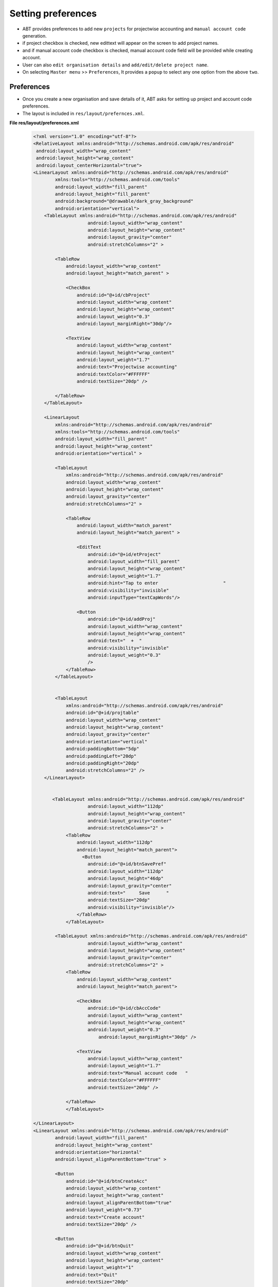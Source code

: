 Setting preferences
===================
* ABT provides preferences to add new ``projects`` for projectwise accounting and ``manual account code`` generation.

* if project checkbox is checked, new edittext will appear on the screen to add project names.

* and if manual account code checkbox is checked, manual account code field will be provided while creating account.

* User can also ``edit organisation details`` and ``add/edit/delete project name``.

* On selecting ``Master menu`` >> ``Preferences``, It provides a ``popup`` to select any one option from the above ``two``.

Preferences
+++++++++++

* Once you create a new organisation and save details of it, ABT asks for setting up project and account code preferences.

* The layout is included in ``res/layout/prefernces.xml``.

**File res/layout/preferences.xml**

	.. code-block:: xml
	
		<?xml version="1.0" encoding="utf-8"?>
		<RelativeLayout xmlns:android="http://schemas.android.com/apk/res/android"
		 android:layout_width="wrap_content"
		 android:layout_height="wrap_content"        
		 android:layout_centerHorizontal="true">
		<LinearLayout xmlns:android="http://schemas.android.com/apk/res/android"
			xmlns:tools="http://schemas.android.com/tools"
			android:layout_width="fill_parent"
			android:layout_height="fill_parent"
			android:background="@drawable/dark_gray_background"
			android:orientation="vertical">
		    <TableLayout xmlns:android="http://schemas.android.com/apk/res/android"
				    android:layout_width="wrap_content"
				    android:layout_height="wrap_content"
				    android:layout_gravity="center"
				    android:stretchColumns="2" >

			<TableRow
			    android:layout_width="wrap_content"
			    android:layout_height="match_parent" >

			    <CheckBox
				android:id="@+id/cbProject"
				android:layout_width="wrap_content"
				android:layout_height="wrap_content"
				android:layout_weight="0.3"
				android:layout_marginRight="30dp"/>
			   
			    <TextView
				android:layout_width="wrap_content"
				android:layout_height="wrap_content"
				android:layout_weight="1.7"
				android:text="Projectwise accounting"
				android:textColor="#FFFFFF"
				android:textSize="20dp" />

			</TableRow>           
		    </TableLayout>

		    <LinearLayout
			xmlns:android="http://schemas.android.com/apk/res/android"
			xmlns:tools="http://schemas.android.com/tools"
			android:layout_width="fill_parent"
			android:layout_height="wrap_content"
			android:orientation="vertical" >

			<TableLayout
			    xmlns:android="http://schemas.android.com/apk/res/android"
			    android:layout_width="wrap_content"
			    android:layout_height="wrap_content"
			    android:layout_gravity="center"
			    android:stretchColumns="2" >

			    <TableRow
				android:layout_width="match_parent"
				android:layout_height="match_parent" >

				<EditText
				    android:id="@+id/etProject"
				    android:layout_width="fill_parent"
				    android:layout_height="wrap_content"
				    android:layout_weight="1.7"
				    android:hint="Tap to enter                        "
				    android:visibility="invisible" 
				    android:inputType="textCapWords"/>

				<Button
				    android:id="@+id/addProj"
				    android:layout_width="wrap_content"
				    android:layout_height="wrap_content"
				    android:text="  +  "
				    android:visibility="invisible"
				    android:layout_weight="0.3"
				    />
			    </TableRow>
			</TableLayout>
		      
		   
			<TableLayout
			    xmlns:android="http://schemas.android.com/apk/res/android"
			    android:id="@+id/projtable"
			    android:layout_width="wrap_content"
			    android:layout_height="wrap_content"
			    android:layout_gravity="center"
			    android:orientation="vertical"
			    android:paddingBottom="5dp"
			    android:paddingLeft="20dp"
			    android:paddingRight="20dp"
			    android:stretchColumns="2" />
		    </LinearLayout>
		      
		       
		       <TableLayout xmlns:android="http://schemas.android.com/apk/res/android"
				    android:layout_width="112dp"
				    android:layout_height="wrap_content"
				    android:layout_gravity="center"
				    android:stretchColumns="2" >           
			    <TableRow 
				android:layout_width="112dp"
				android:layout_height="match_parent">
				  <Button
				    android:id="@+id/btnSavePref"
				    android:layout_width="112dp"
				    android:layout_height="46dp"
				    android:layout_gravity="center"
				    android:text="     Save      " 
				    android:textSize="20dp"
				    android:visibility="invisible"/>
				</TableRow>
			    </TableLayout>
			
			<TableLayout xmlns:android="http://schemas.android.com/apk/res/android"
				    android:layout_width="wrap_content"
				    android:layout_height="wrap_content"
				    android:layout_gravity="center"
				    android:stretchColumns="2" >           
			    <TableRow 
				android:layout_width="wrap_content"
				android:layout_height="match_parent">

				<CheckBox
				    android:id="@+id/cbAccCode"
				    android:layout_width="wrap_content"
				    android:layout_height="wrap_content"
				    android:layout_weight="0.3"
					android:layout_marginRight="30dp" />

				<TextView
				    android:layout_width="wrap_content"
				    android:layout_weight="1.7"
				    android:text="Manual account code   "
				    android:textColor="#FFFFFF"
				    android:textSize="20dp" />

			    </TableRow>
			    </TableLayout>
			
		</LinearLayout>
		<LinearLayout xmlns:android="http://schemas.android.com/apk/res/android"
			android:layout_width="fill_parent"
			android:layout_height="wrap_content"
			android:orientation="horizontal"
			android:layout_alignParentBottom="true" >

			<Button
			    android:id="@+id/btnCreateAcc"
			    android:layout_width="wrap_content"
			    android:layout_height="wrap_content"
			    android:layout_alignParentBottom="true"
			    android:layout_weight="0.73"
			    android:text="Create account"
			    android:textSize="20dp" />
		       
			<Button
			    android:id="@+id/btnQuit"
			    android:layout_width="wrap_content"
			    android:layout_height="wrap_content"
			    android:layout_weight="1"
			    android:text="Quit"
			    android:textSize="20dp"
			   android:layout_alignParentBottom="true"/>
		</LinearLayout>

		</RelativeLayout> 

.. image:: images/preferences.png
	   :name: ABT main page
	   :align: center

* The associated java code to add projects and save preferences is given in below file,

**File src/com/example/gkaakash/preferences.java**

* The activity contains the essential and required import like

	.. code-block:: java
		package com.example.gkaakash;

		import java.util.ArrayList;
		import java.util.List;
		import com.gkaakash.controller.Organisation;
		import com.gkaakash.controller.Preferences;
		import com.gkaakash.controller.Startup;
		import android.app.Activity;
		import android.app.AlertDialog;
		import android.content.Context;
		import android.content.DialogInterface;
		import android.content.Intent;
		import android.os.Bundle;
		import android.text.InputType;
		import android.view.View;
		import android.view.View.OnClickListener;
		import android.view.ViewGroup.LayoutParams;
		import android.widget.Button;
		import android.widget.CheckBox;
		import android.widget.EditText;
		import android.widget.TableLayout;
		import android.widget.TableRow;
		import android.widget.Toast;
		

* The activity intializes all the essential parameters and variables.

* OnCreate method calls all required methods at load time.

	.. code-block:: java
	
		public class preferences extends Activity {
			//Declaring variables
			CheckBox cbProject, cbAccCode;
			EditText etProject,etdynamic;
			Button bCreateAcc;
			static String accCodeflag;
			private Button btnSavePref;
			private Preferences preference;
			private Integer client_id;
			protected Boolean setpref;
			protected String projectname;
			protected Context context;
			private Button btnQuit,btnaddproj;
			static String refNoflag;
			private TableLayout projectTable;
			int rowsSoFar=0;
			int count;
			static int idCount;
			public TableLayout list;
			public TableRow rowToBeRemoved;
			ArrayList<String> finalProjlist;
			protected ArrayList<String>[] projectnamelist;
			private Organisation organisation;
			boolean projectExistsFlag = false;


			public void onCreate(Bundle savedInstanceState) {
				super.onCreate(savedInstanceState);
				//Calling preferences.xml
				setContentView(R.layout.preferences);
				// get Client_id return by Deploy method
				organisation = new Organisation();
				client_id= Startup.getClient_id();
				etProject = (EditText) findViewById(R.id.etProject);

				//for visibility of account tab layout
				MainActivity.tabFlag = false;

				//String from = Startup.getfinancialFromDate();
				//String to = Startup.getFinancialToDate();
				//System.out.println("from and to are...");
				//System.out.println(from+"-"+to);

				btnaddproj = (Button) findViewById(R.id.addProj);
				btnSavePref =(Button) findViewById(R.id.btnSavePref);
				btnSavePref.setVisibility(Button.GONE);
				//setting visibility
				etProject.setVisibility(EditText.GONE);
				btnaddproj.setVisibility(Button.GONE);
				// create object of Preference class
				preference = new Preferences();
				accCodeflag=preference.getPreferences(new Object[]{"2"},client_id );
				refNoflag=preference.getPreferences(new Object[]{"1"},client_id);
				
				addListenerOnButton();
				
				addListenerOnChkIos();
				
				Button addButton = (Button) findViewById( R.id.addProj );
				// Every time the "+" button is clicked,
				// add a new row to the table.
				addButton.setOnClickListener( new OnClickListener() {
					public void onClick(View view) {
						addButton(); }
					});
				   
				projectTable = (TableLayout) findViewById( R.id.projtable );
			}
			
* Below method explains activities happening on checking ``project name``/``account code`` checkbox.

* if project checkbox is checked, new edittext will appear on the screen to add project names.

* and if account code checkbox is checked, manual account code field will be provided while creating account.
		
	.. code-block:: java
			
		private void addListenerOnChkIos() {
			cbProject = (CheckBox) findViewById(R.id.cbProject);
			etProject = (EditText) findViewById(R.id.etProject);
			cbProject.setOnClickListener(new OnClickListener() {
			     
			    @Override
			    public void onClick(View v) {
				//for setting the visibility of EditText:'etProject' depending upon the condition
			    	   if (((CheckBox) v).isChecked()) {
				       etProject.setVisibility(EditText.VISIBLE);
				       btnaddproj.setVisibility(EditText.VISIBLE);
				       btnSavePref.setVisibility(Button.VISIBLE);
				       refNoflag = "optional";
				   }
				   else {
				       etProject.setVisibility(EditText.GONE);
				       btnaddproj.setVisibility(EditText.GONE);
				       btnSavePref.setVisibility(Button.GONE);
				       refNoflag = "mandatory";
				   }
			    }
			    });
		       
			cbAccCode = (CheckBox) findViewById(R.id.cbAccCode);
		       
			cbAccCode.setOnClickListener(new OnClickListener() {
			     
			    @Override
			    public void onClick(View v) {
				//Setting the account code flag value
			    	 if (((CheckBox) v).isChecked()) {
				     
				     accCodeflag = "manually";
				     Object[] params = new Object[]{"1",refNoflag,"2",accCodeflag};
				     //Object[] params1 = new Object[]{finalProjlist};
				     setpref = preference.setPreferences(params, finalProjlist, client_id);
				 }
				 else {
				     accCodeflag = "automatic";
				     Object[] params = new Object[]{"1",refNoflag,"2",accCodeflag};
				     //Object[] params1 = new Object[]{finalProjlist};
				     setpref = preference.setPreferences(params, finalProjlist, client_id);
				 }
			    }
			    });
		    }

* Below method explains listener on ``Create Account`` and ``Save`` button.

* Create Account button will call another activity ie. ``createAccount.class``.

* and ``Save`` button will save project names in database if it is not exist already.

	.. code-block:: java
   
		private void addListenerOnButton() {
			bCreateAcc = (Button) findViewById(R.id.btnCreateAcc);

			final Context context = this;
			//Create a class implementing “OnClickListener” and set it as the on click listener for the button
			bCreateAcc.setOnClickListener(new OnClickListener() {

				@Override
				public void onClick(android.view.View v) {

					//To pass on the activity to the next page
					Intent intent = new Intent(context, createAccount.class);
					//intent.putExtra("finish_flag","login");
					startActivity(intent);  
				}
			});
			
			btnSavePref =(Button) findViewById(R.id.btnSavePref);
			//Create a class implementing “OnClickListener” and set it as the on click listener for the button
			btnSavePref.setOnClickListener(new OnClickListener() {

				@Override
				public void onClick(android.view.View v) {
					EditText projectName;
					String proj_name;
					View v1 = null;
					List<String> secondProjlist=new ArrayList<String>();
					projectname = etProject.getText().toString();
					//System.out.println("projectname:"+projectname);

					for(int i = 1; i <= idCount ; i++){  
						v1 = findViewById(i);
					    	if(v1 != null){
							projectName = (EditText) findViewById(i);
							proj_name= projectName.getText().toString();
							if(!"".equals(proj_name)){
							    secondProjlist.add(proj_name);
							}
					    	}
					}

					finalProjlist = new ArrayList<String>();
					if(!"".equals(projectname)){
					    finalProjlist.add(projectname);
					}

					finalProjlist.addAll(secondProjlist);
					//System.out.println("final project list");
					//System.out.println(finalProjlist);

					//call the getAllProjects method to get all projects
					Object[] projectnames = (Object[]) organisation.getAllProjects(client_id);
					// create new array list of type String to add gropunames
					List<String> projectnamelist = new ArrayList<String>();
					projectnamelist.add("No Project");
					for(Object pn : projectnames)
					{	
						Object[] p = (Object[]) pn;
						projectnamelist.add((String) p[1]); //p[0] is project code & p[1] is projectname
					}	
					//System.out.println("second project list");
					//System.out.println(projectnamelist);

					String ac;
					boolean  flag = false;
					String nameExists = "";
		
					for (int i = 0; i < finalProjlist.size(); i++) {
						ac = finalProjlist.get(i);
						for (int j = 0; j < finalProjlist.size(); j++)
						{
							if (i!=j)
							{
								System.out.println("next element"+finalProjlist.get(j));
								if(ac.equals(finalProjlist.get(j)))
								{
									System.out.println("equal");
									flag = true;
									break;
								}
							}
							else
							{
								flag = false;
								System.out.println("not equal");
							}
						}
					}
		
					if(flag == true){
						String message = "Project names can not be same";
						toastValidationMessage(message);
					}
					else{
						for(int i=0;i<finalProjlist.size();i++){
							for(int j=0;j<projectnamelist.size();j++){
								if((finalProjlist.get(i).toString()).equals(projectnamelist.get(j).toString())){
									projectExistsFlag = true;
									nameExists = finalProjlist.get(i).toString();
									break;
								}
								else{
									projectExistsFlag = false;
								}
							}
							if(projectExistsFlag == true){
								break;
							} 
						}

						 if(refNoflag.equals("optional")&& etProject.length()<1){
							 String message = "Please enter project name";
							 toastValidationMessage(message);
					}
					else if(projectExistsFlag == true){
					 	String message = "Project "+nameExists+" already exists";
					 	toastValidationMessage(message);
					}
					else
					{
						Object[] params = new Object[]{"1",refNoflag,"2",accCodeflag};
						//Object[] params1 = new Object[]{finalProjlist};
						setpref = preference.setPreferences(params, finalProjlist, client_id);
						//To pass on the activity to the next page

						AlertDialog.Builder builder = new AlertDialog.Builder(context);
						       builder.setMessage("Preferences have been saved successfully!");
						       AlertDialog alert = builder.create();
						       alert.setCancelable(true);
						       alert.setCanceledOnTouchOutside(true);
						       alert.show();


							       cbAccCode.setChecked(false);
						cbProject.setChecked(false);
						etProject.setVisibility(EditText.GONE);
						etProject.setText("");
						btnaddproj.setVisibility(EditText.GONE);
						projectTable.removeAllViews();
						btnSavePref.setVisibility(Button.GONE);
					}
				}

			}
	
	
			/*
			 * The below method bulids an alert dialog for displaying message.
			 */
			public void toastValidationMessage(String message) {
				AlertDialog.Builder builder = new AlertDialog.Builder(context);
			        builder.setMessage(message)
			                .setCancelable(false)
			                .setPositiveButton("Ok",
			                        new DialogInterface.OnClickListener() {
			                            public void onClick(DialogInterface dialog, int id) {
			                            	
			                            }
			                        });
			                
			        AlertDialog alert = builder.create();
			        alert.show();
		        } 
		        });
		        
		        /*
		         * ``Quite`` button takes you back to the ABT's welcome page.
		         */
			btnQuit =(Button) findViewById(R.id.btnQuit);
			btnQuit.setOnClickListener(new OnClickListener() {
			   
			    @Override
			    public void onClick(View v) {
				// TODO Auto-generated method stub
				Intent intent = new Intent(context, MainActivity.class);
				startActivity(intent);
			    }
			});
    		}
    		
* on pressing back button come back to the welcome page.
	
	.. code-block:: java
	
				
		public void onBackPressed(){
			//To pass on the activity to the next page
			Intent intent = new Intent(this, MainActivity.class);
			intent.addFlags(Intent.FLAG_ACTIVITY_CLEAR_TOP);
			startActivity(intent);
		}
   

* Below class is used to delete ``project name`` edittext from screen.

* Gets all the information necessary to delete itself from the constructor.

* Deletes itself when the button is pressed.

	.. code-block:: java

    		private static class RowRemover implements OnClickListener {
        		public TableLayout list;
        		public TableRow rowToBeRemoved;
       
			/***
			 * @param list    The list that the button belongs to
			 * @param row    The row that the button belongs to
			 */
			public RowRemover( TableLayout list, TableRow row ) {
			    this.list = list;
			    this.rowToBeRemoved = row;
			}
		       
			public void onClick( View view ) {
			    list.removeView( rowToBeRemoved );
			   
			}
    		}

* Below method is used to generate a new ``project name edittext`` programatically when ``plus`` button is pressed.

	.. code-block:: java
	
    		public void addButton() {
			//projectTable.setVisibility(TableLayout.VISIBLE);
			TableRow newRow = new TableRow( projectTable.getContext() );
			newRow.setLayoutParams(new LayoutParams(LayoutParams.MATCH_PARENT,LayoutParams.WRAP_CONTENT));
			//newRow.addView(child, width, height)
		       
			EditText etdynamic = new EditText(newRow.getContext());
			etdynamic.setText( "" );
			etdynamic.setHint("Tap to enter                             ");
			etdynamic.setWidth(215); //for emulator 215
			etdynamic.setInputType(InputType.TYPE_TEXT_FLAG_CAP_WORDS);
			etdynamic.setId(++rowsSoFar);
		       
			idCount ++;
			 
			//actionButton.setText( "Action: " + ++rowsSoFar );
			Button removeSelfButton = new Button( newRow.getContext() );
			removeSelfButton.setText( "  -  " ); //for tablet ***** add  space
		       
			//removeSelfButton.setBackgroundResource(R.drawable.button_plus_green);
			//removeSelfButton.setBackgroundColor(color)
			// pass on all the information necessary for deletion
			removeSelfButton.setOnClickListener( new RowRemover( projectTable, newRow ));
		       
			newRow.addView(etdynamic);
		       
			newRow.addView( removeSelfButton );
			projectTable.addView(newRow);
       
    		}

* User can also ``edit organisation details`` and ``add/edit/delete project name``.

* On selecting ``Master menu`` >> ``Preferences``, It provides a ``popup`` to select any one option from the above ``two``.


Edit organisation details
+++++++++++++++++++++++++

* On clicking this option, It will take us to the edit organisation detail page.

* This page will display all the fields which are filled before and unfilled fields.

* User can edit these fields if required.

* and press ``Save`` button to save details in database.

* The layout is included in ``res/layout/org_details.xml`` and the associated code for saving details is included in ``src/com/example/gkaakash/orgDetails.java``.

* To refer these files go to `this <maintaining_organisation.html#create-new-organisation>`_ chapter.



Add/Edit/Delete project
+++++++++++++++++++++++

* On slecting this option, It will call a new activity and a new screen appers.

* Screen includes a ``Plus`` button at the top to add new project names and a list containing project names.

* Layout is included in ``res/layout/add_project.xml``.

**res/layout/add_projectnames.xml**

	.. code-block:: xml
	
		<LinearLayout xmlns:android="http://schemas.android.com/apk/res/android"
		android:layout_width="fill_parent"
		android:layout_height="fill_parent" 
		android:orientation="vertical">
		
			<LinearLayout  
				    android:layout_width="fill_parent"
					android:layout_height="50dp"
					android:minHeight="50dp"
				    android:orientation="horizontal"
				    android:paddingLeft="10dp"
					android:paddingRight="10dp"
					android:background="@android:color/darker_gray"
					android:layout_weight="0.1">
				     
					<Button
					android:id="@+id/add_project"
					android:layout_width="wrap_content"
					android:layout_height="wrap_content" 
					android:text="+"
					android:layout_gravity="center_vertical"
					android:layout_weight="0.1"
					android:gravity="center"/>
					
						<TextView
						    android:layout_width="wrap_content"
						    android:layout_height="wrap_content"
						    android:text="Add project"
						    android:textColor="#000000"
						    android:layout_gravity="center_vertical"
						    android:textSize="17dp"
						    android:gravity="center"
						    android:layout_weight="0.9"/>
			
					</LinearLayout>
		
				<ListView 
				    android:id="@+id/ltProjectNames"
					android:layout_width="fill_parent"
					android:layout_height="wrap_content"
					android:paddingLeft="10dp"
					android:paddingRight="10dp"
					android:layout_weight="1">
				</ListView>
		
    		</LinearLayout>

		
		
.. image:: images/project_list.png
	   :name: ABT main page
	   :align: center
	  
* On selecting any project name from list, it diplays a popup which having two options such as ``edit`` or ``delete`` project name.

* If project has transactions, it can not be deleted.

* The associated java code is included in 

**File src/com/example/gkaakash/addProject.java**
	   
* The activity is explained below along with code.

* It contains the essential and required import like

	.. code-block:: java
	
	   	package com.example.gkaakash;

		import java.util.ArrayList;
		import java.util.List;
		import android.R.color;
		import android.app.AlertDialog;
		import android.app.Dialog;
		import android.content.Context;
		import android.content.DialogInterface;
		import android.content.Intent;
		import android.os.Bundle;
		import android.text.InputType;
		import android.text.style.BulletSpan;
		import android.view.LayoutInflater;
		import android.view.View;
		import android.view.ViewGroup;
		import android.view.WindowManager;
		import android.view.View.OnClickListener;
		import android.view.ViewGroup.LayoutParams;
		import android.widget.AdapterView;
		import android.widget.AdapterView.OnItemClickListener;
		import android.widget.ArrayAdapter;
		import android.widget.Button;
		import android.widget.EditText;
		import android.widget.ListView;
		import android.widget.TableLayout;
		import android.widget.TableRow;
		import android.widget.TextView;
		import com.gkaakash.controller.Account;
		import com.gkaakash.controller.Organisation;
		import com.gkaakash.controller.Preferences;
		import com.gkaakash.controller.Startup;

* The activity intializes all the essential parameters and variables.

* OnCreate method calls all required methods at load time.

	.. code-block:: java

		public class addProject extends MainActivity{
			private Integer client_id;
			static int idCount;
			final Context context = this;
			Button add;
			private TableLayout projectTable;
			int rowsSoFar=0;
			int count;
			AlertDialog dialog;
			EditText etProject,etdynamic;
			private Account account;
			private Preferences preferences;
			private Organisation organisation;
			private ListView ltProjectNames;
			private Object[] projectnames;
			List projectNameList, projectCodeList;
			ArrayList<String> finalProjlist;
			protected String projectname;
			protected ArrayList<String>[] projectnamelist;
			boolean projectExistsFlag = false;
			private boolean setProject;
	
			//on load...
    			public void onCreate(Bundle savedInstanceState) {
				super.onCreate(savedInstanceState);
				setContentView(R.layout.add_projectnames);
				account = new Account();
				preferences = new Preferences();
				organisation = new Organisation();
				client_id= Startup.getClient_id();
				ltProjectNames = (ListView) findViewById(R.id.ltProjectNames);
				ltProjectNames.setCacheColorHint(color.transparent);
				ltProjectNames.setTextFilterEnabled(true);
		
				//get all project names in list view on load
				projectnames = (Object[])organisation.getAllProjects(client_id);
				getResultList(projectnames);
		
				addProject();
				editProject();
    			}

* ``editProject`` method used to ``edit/delete`` the project name.

* Initially it displays a popup which has two options namely edit and delete project name.

* Reference layout for building a customised edit project dialog is included in ``res/layout/edit_projectname.xml``.

**File res/layout/edit_projectname.xml**

	.. code-block:: xml
		
		<LinearLayout xmlns:android="http://schemas.android.com/apk/res/android"
		android:layout_width="fill_parent"
		android:layout_height="fill_parent" >

			<EditText
			    android:id="@+id/edit_project_name"
			    android:layout_width="wrap_content"
			    android:layout_height="wrap_content"
			    android:layout_weight="1"
			    android:inputType="textCapWords"
			    android:ems="10" >

			    <requestFocus />
			</EditText>

		</LinearLayout>


* validation is added for existing project name and for transaction check as well.

	.. code-block:: java

    		private void editProject() {
		    	ltProjectNames = (ListView) findViewById(R.id.ltProjectNames);
		    	ltProjectNames.setOnItemClickListener(new OnItemClickListener() {

			@Override
			public void onItemClick(AdapterView<?> parent, View view,final int position, long id) {
				
				final CharSequence[] items = { "Edit project name", "Delete project" };
				//creating a dialog box for popup
		        	AlertDialog.Builder builder = new AlertDialog.Builder(addProject.this);
		        	//setting title
		        	builder.setTitle("Edit/Delete project");
		        	//adding items
		        	builder.setItems(items, new DialogInterface.OnClickListener() {
		        	public void onClick(DialogInterface which, int pos) {
		        		//code for the actions to be performed on clicking popup item goes here ...
			            	switch (pos) {
			            	//edit project
			                case 0:
			                	{
		                    		//Toast.makeText(edit_account.this,"Clicked on:"+items[pos],Toast.LENGTH_SHORT).show();
		                          	LayoutInflater inflater = (LayoutInflater) getSystemService(LAYOUT_INFLATER_SERVICE);
		                          	View layout = inflater.inflate(R.layout.edit_projectname, (ViewGroup) findViewById(R.id.layout_root));
						AlertDialog.Builder builder = new AlertDialog.Builder(addProject.this);
						builder.setView(layout);
						builder.setTitle("Edit project");
						//get account details
    		                      	    	final String old_projectname = ltProjectNames.getItemAtPosition(position).toString();
    		                      	    
    		                      	    	final EditText edit_project_name = (EditText)layout.findViewById(R.id.edit_project_name);
    		                      	    	edit_project_name.setText(old_projectname);
		                          	    
		                  	       	builder.setPositiveButton("Save", new DialogInterface.OnClickListener() {
		    								
							public void onClick(DialogInterface dialog, int which) {
							
								String new_project_name = edit_project_name.getText().toString();
		    									
								/*
								 * validation to check whether project exists or blank
								 */
								for(int i=0;i<projectNameList.size();i++){
									if(new_project_name.equalsIgnoreCase((String) projectNameList.get(i))){
										projectExistsFlag = true;
										break;
									}
									else{
										projectExistsFlag = false;
									}
		    		                            	}
		    		                           
								if(new_project_name.length()<1){
								 	toastValidationMessage("Please enter project name");
								}
								if(new_project_name.equalsIgnoreCase(old_projectname)){
								 	toastValidationMessage("No changes made");
								}
								else if(projectExistsFlag == true){
								 	toastValidationMessage("Project '"+new_project_name+"' already exists");
								}
								else{
									Integer projCode = (Integer) projectCodeList.get(position);
									Object[] params = new Object[] {projCode, new_project_name};
									String edited = (String)preferences.editProject(params,client_id);
									//get all project names in list view on load
									projectnames = (Object[])organisation.getAllProjects(client_id);
									getResultList(projectnames);
									toastValidationMessage("Project name has been changed from '"+old_projectname+"' to '"+new_project_name+ "'");
		    		                             }
		    					}//end of onclick
		    				});// end of onclickListener
		                  	             
		                  	       	builder.setNegativeButton("Cancel", new DialogInterface.OnClickListener() {
		    								
							@Override
							public void onClick(DialogInterface dialog, int which) {
								//do nothing
							}
		    				});
		                          	            
						dialog=builder.create();
						((Dialog) dialog).show();
		                  	           
		                		}
		                		break;
		                		
		                	//delete existing project name
			                case 1:
                				{
        					String proj = ltProjectNames.getItemAtPosition(position).toString();
        					Object[] params = new Object[] {proj};
	                            		String edited = (String)preferences.deleteProjectName(params,client_id);
			                    	if(edited.equalsIgnoreCase("project deleted")){
			                    		toastValidationMessage("Project '"+ proj +"' deleted successfully");
			                    		projectnames = (Object[])organisation.getAllProjects(client_id);
		    							    getResultList(projectnames);
			                    	}
			                    	else{
			                    		toastValidationMessage("Project '"+ proj +"' can't be deleted, it has transactions");
			                    	}
	                            	
                				}break;
			            	}
		        	}
		        	});
		        	//building a complete dialog
				dialog=builder.create();
				dialog.show();
			}
			});
		}

* ``addProject`` method used to add new project names.

* When ``plus`` button is pressed, it displays a dialog which contains edittext to add a project.

* Reference layout for building a customised add project dialog is included in ``res/layout/add_project.xml``.

**File res/layout/add_project.xml**

	.. code-block:: xml
		
		<?xml version="1.0" encoding="utf-8"?>
		<RelativeLayout xmlns:android="http://schemas.android.com/apk/res/android"
		 android:layout_width="wrap_content"
		 android:layout_height="wrap_content"        
		 android:layout_centerHorizontal="true">
		 
			<ScrollView xmlns:android="http://schemas.android.com/apk/res/android"
		    	android:layout_width="fill_parent"
		    	android:layout_height="fill_parent" >
		    	
			<LinearLayout xmlns:android="http://schemas.android.com/apk/res/android"
			xmlns:tools="http://schemas.android.com/tools"
			android:layout_width="fill_parent"
			android:layout_height="wrap_content"
			android:orientation="vertical"
			android:paddingTop="10dp">
			
		    		<TableLayout xmlns:android="http://schemas.android.com/apk/res/android"
				    android:layout_width="wrap_content"
				    android:layout_height="wrap_content"
				    android:layout_gravity="center"
				    android:stretchColumns="2" >

					<TableRow
					    android:layout_width="wrap_content"
					    android:layout_height="wrap_content" >
			   
			    			<TextView
							android:layout_width="wrap_content"
							android:layout_height="wrap_content"
							android:layout_weight="1.7"
							android:text="           Add project           "
							android:textColor="#FFFFFF"
							android:textSize="20dp" />

					</TableRow>           
		    		</TableLayout>

			    <LinearLayout
				xmlns:android="http://schemas.android.com/apk/res/android"
				xmlns:tools="http://schemas.android.com/tools"
				android:layout_width="fill_parent"
				android:layout_height="wrap_content"
				android:orientation="vertical" >

				<TableLayout
				    xmlns:android="http://schemas.android.com/apk/res/android"
				    android:layout_width="wrap_content"
				    android:layout_height="wrap_content"
				    android:layout_gravity="center"
				    android:stretchColumns="2" >

				    <TableRow
					android:layout_width="match_parent"
					android:layout_height="wrap_content" >

					<EditText
					    android:id="@+id/etProjectname"
					    android:layout_width="fill_parent"
					    android:layout_height="wrap_content"
					    android:layout_weight="1.7"
					    android:hint="Tap to enter                        " 
					    android:inputType="textCapWords"/>

					<Button
					    android:id="@+id/addProject"
					    android:layout_width="wrap_content"
					    android:layout_height="wrap_content"
					    android:text="  +  "
					    android:layout_weight="0.3"
					    />
				    </TableRow>
				</TableLayout>
		       
				<TableLayout
				    xmlns:android="http://schemas.android.com/apk/res/android"
				    android:id="@+id/projecttable"
				    android:layout_width="wrap_content"
				    android:layout_height="wrap_content"
				    android:layout_gravity="center"
				    android:orientation="vertical"
				    android:paddingBottom="5dp"
				    android:paddingLeft="20dp"
				    android:paddingRight="20dp"
				    android:stretchColumns="2" />
		   
		    	</LinearLayout>
		       
			<TableLayout xmlns:android="http://schemas.android.com/apk/res/android"
				    android:layout_width="wrap_content"
				    android:layout_height="wrap_content"
				    android:layout_gravity="center"
				    android:stretchColumns="2" >           
			    <TableRow 
				android:layout_width="wrap_content"
				android:layout_height="wrap_content">

			    </TableRow>
			</TableLayout>
			</LinearLayout>
			</ScrollView>
		</RelativeLayout> 
		 

* Multiple project names can be added at a time.

* Validation is provided if project name already exists.

	.. code-block:: java
	
		private void addProject() {
			Button addProject = (Button)findViewById(R.id.add_project);
			addProject.setOnClickListener(new OnClickListener() {
			
			@Override
			public void onClick(View v) {
				LayoutInflater inflater = (LayoutInflater) getSystemService(LAYOUT_INFLATER_SERVICE);
				View layout = inflater.inflate(R.layout.add_project, (ViewGroup) findViewById(R.id.layout_root));
				AlertDialog.Builder builder = new AlertDialog.Builder(context);
				builder.setView(layout);
				builder.setTitle("Add projects");
				etProject = (EditText)layout.findViewById(R.id.etProjectname);
				projectTable = (TableLayout)layout.findViewById( R.id.projecttable );
				Button add=(Button) layout.findViewById(R.id.addProject);
				add.setOnClickListener(new OnClickListener() {
				    
				@Override
				public void onClick(View v) {
					addButton();
				}
                		});
                		builder.setPositiveButton("Add",new  DialogInterface.OnClickListener(){

				public void onClick(DialogInterface arg0, int which) {
					EditText projectName;
					String proj_name;
					View v1 = null;
					List<String> secondProjlist=new ArrayList<String>();
					projectname = etProject.getText().toString();

					for(int i = 1; i <= idCount ; i++){  
						v1 = dialog.findViewById(i);
					    	if(v1 != null){
							projectName = (EditText)dialog.findViewById(i);
							proj_name= projectName.getText().toString();
							if(!"".equals(proj_name)){
							    	secondProjlist.add(proj_name);
							}
					    	}
					}
                        
				        finalProjlist = new ArrayList<String>();
				        if(!"".equals(projectname)){
				            	finalProjlist.add(projectname);
				        }
                       
				        finalProjlist.addAll(secondProjlist);
				        AlertDialog help_dialog;
				        //call the getAllProjects method to get all projects
				        Object[] projectnames = (Object[]) organisation.getAllProjects(client_id);
				        // create new array list of type String to add gropunames
				        List<String> projectnamelist = new ArrayList<String>();
				        projectnamelist.add("No Project");
				        for(Object pn : projectnames)
				        {    
				            Object[] p = (Object[]) pn;
				            projectnamelist.add((String) p[1]); //p[0] is project code & p[1] is projectname
				        }    
                        
				        String ac;
				        boolean  flag = false;
				        String nameExists = "";
                        
				        for (int i = 0; i < finalProjlist.size(); i++) {
				            	ac = finalProjlist.get(i);
				            	for (int j = 0; j < finalProjlist.size(); j++)
				            	{
				                	if (i!=j)
				                	{
						            	if(ac.equals(finalProjlist.get(j)))
						            	{
						                	flag = true;
						                	break;
						           	}
			                		}
				                	else
				                	{
				                    	flag = false;
				                	}
				            	}
				        }
                        
				        if(flag == true){
				            toastValidationMessage("Project names can not be same");
				        }
				        else{
				      		for(int i=0;i<finalProjlist.size();i++){
				                	for(int j=0;j<projectnamelist.size();j++){
				                    		if((finalProjlist.get(i).toString()).equalsIgnoreCase(projectnamelist.get(j).toString())){
								        projectExistsFlag = true;
								        nameExists = finalProjlist.get(i).toString();
								        break;
				                    		}
								else{
									projectExistsFlag = false;
								}
				                	}
						        if(projectExistsFlag == true){
						            	break;
						        }
				            	}
                            
						if(etProject.length()<1){
				            	 	toastValidationMessage("Please enter project name");
				             	}
				             	else if(projectExistsFlag == true){
				            	 	toastValidationMessage("Project '"+nameExists+"' already exists");
				       		}
		                     		else
		                      		{
						    	 setProject = preferences.setProjects(finalProjlist,client_id);
						    	 //To pass on the activity to the next page
						    	 toastValidationMessage("Project added successfully");
						    	 //get all project names in list view on load
						    	 projectnames = (Object[])organisation.getAllProjects(client_id);
						    	 getResultList(projectnames);
						    	 etProject.setText("");
						    	 projectTable.removeAllViews();
		                      		}
                        		}
                    		}  
                		});
                
                		builder.setNegativeButton("Cancel",new  DialogInterface.OnClickListener(){
					@Override
					public void onClick(DialogInterface dialog, int which) {
						//close the dialog box
					}
				});
				dialog=builder.create();
				((Dialog) dialog).show();
				WindowManager.LayoutParams lp = new WindowManager.LayoutParams();
				//customizing the width and location of the dialog on screen 
				lp.copyFrom(dialog.getWindow().getAttributes());
				lp.height = 300;
                		dialog.getWindow().setAttributes(lp);
			}
			});
		}

* getResultList method used to get the list of all project names and to set it in a listview.

	.. code-block:: java

		void getResultList(Object[] param){
			projectNameList = new ArrayList();
			projectCodeList = new ArrayList();
			for(Object pn : param)
			{   
				Object[] p = (Object[]) pn;
				projectCodeList.add((Integer)p[0]);
			    	projectNameList.add((String)p[1]); //p[1] is project_name and p[0] is project code
			}   
			ltProjectNames.setAdapter(new ArrayAdapter<String>(this, android.R.layout.simple_list_item_1, projectNameList));
		}
	
* Below class is used to delete ``project name`` edittext from customised alert dialog.

* Gets all the information necessary to delete itself from the constructor.

* Deletes itself when the button is pressed.
	
	.. code-block:: java
    		private static class RowRemover implements OnClickListener {
			public TableLayout list;
			public TableRow rowToBeRemoved;
       
			/***
			 * @param list    The list that the button belongs to
			 * @param row    The row that the button belongs to
			 */
			public RowRemover( TableLayout list, TableRow row ) {
			    this.list = list;
			    this.rowToBeRemoved = row;
			}

			public void onClick( View view ) {
			    list.removeView( rowToBeRemoved );
			   
			}
    		}
    
* Below method is used to generate a new ``project name edittext`` programatically when ``plus`` button is pressed.

	.. code-block:: java
	
		public void addButton() {
			//projectTable.setVisibility(TableLayout.VISIBLE);
			TableRow newRow = new TableRow( projectTable.getContext() );
			newRow.setLayoutParams(new LayoutParams(LayoutParams.MATCH_PARENT,LayoutParams.WRAP_CONTENT));
			//newRow.addView(child, width, height)
		       
			EditText etdynamic = new EditText(newRow.getContext());
			etdynamic.setText( "" );
			etdynamic.setHint("Tap to enter                              ");
			etdynamic.setWidth(215); //for emulator 215
			etdynamic.setInputType(InputType.TYPE_TEXT_FLAG_CAP_WORDS);
			etdynamic.setId(++rowsSoFar);
		
			idCount ++;
			 
			//actionButton.setText( "Action: " + ++rowsSoFar );
			Button removeSelfButton = new Button( newRow.getContext() );
			removeSelfButton.setText( "  -  " ); //for tablet ***** add  space
		       
			//removeSelfButton.setBackgroundResource(R.drawable.button_plus_green);
			//removeSelfButton.setBackgroundColor(color)
			// pass on all the information necessary for deletion
			removeSelfButton.setOnClickListener( new RowRemover( projectTable, newRow ));
		       
			newRow.addView(etdynamic);
		       
			newRow.addView( removeSelfButton );
			projectTable.addView(newRow);
		       
    		}
    
* create a sample alert dialog which can be used all over the page to display validation messages.

	.. code-block:: java
		
		public void toastValidationMessage(String message) {
			AlertDialog.Builder builder = new AlertDialog.Builder(context);
			builder.setMessage(message)
				.setCancelable(false)
				.setPositiveButton("Ok",
				        new DialogInterface.OnClickListener() {
				            public void onClick(DialogInterface dialog, int id) {
				                
				            }
				        });
				
			AlertDialog alert = builder.create();
			alert.show();
        
    		} 
   
* On pressing ``Back`` button of device, go to the master menu page.

	.. code-block:: java
		
		@Override
		public void onBackPressed() {
			Intent intent = new Intent(getApplicationContext(), menu.class);
			intent.addFlags(Intent.FLAG_ACTIVITY_CLEAR_TOP);
			startActivity(intent); 
	       	}

